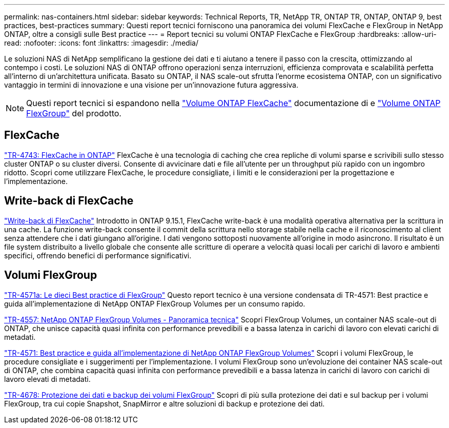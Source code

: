---
permalink: nas-containers.html 
sidebar: sidebar 
keywords: Technical Reports, TR, NetApp TR, ONTAP TR, ONTAP, ONTAP 9, best practices, best-practices 
summary: Questi report tecnici forniscono una panoramica dei volumi FlexCache e FlexGroup in NetApp ONTAP, oltre a consigli sulle Best practice 
---
= Report tecnici su volumi ONTAP FlexCache e FlexGroup
:hardbreaks:
:allow-uri-read: 
:nofooter: 
:icons: font
:linkattrs: 
:imagesdir: ./media/


[role="lead"]
Le soluzioni NAS di NetApp semplificano la gestione dei dati e ti aiutano a tenere il passo con la crescita, ottimizzando al contempo i costi. Le soluzioni NAS di ONTAP offrono operazioni senza interruzioni, efficienza comprovata e scalabilità perfetta all'interno di un'architettura unificata. Basato su ONTAP, il NAS scale-out sfrutta l'enorme ecosistema ONTAP, con un significativo vantaggio in termini di innovazione e una visione per un'innovazione futura aggressiva.

[NOTE]
====
Questi report tecnici si espandono nella link:https://docs.netapp.com/us-en/ontap/task_nas_flexcache.html["Volume ONTAP FlexCache"^] documentazione di e link:https://docs.netapp.com/us-en/ontap/task_nas_provision_flexgroup.html["Volume ONTAP FlexGroup"^] del prodotto.

====


== FlexCache

link:https://www.netapp.com/pdf.html?item=/media/7336-tr4743.pdf["TR-4743: FlexCache in ONTAP"^]
FlexCache è una tecnologia di caching che crea repliche di volumi sparse e scrivibili sullo stesso cluster ONTAP o su cluster diversi. Consente di avvicinare dati e file all'utente per un throughput più rapido con un ingombro ridotto. Scopri come utilizzare FlexCache, le procedure consigliate, i limiti e le considerazioni per la progettazione e l'implementazione.



== Write-back di FlexCache

link:https://docs.netapp.com/us-en/ontap/flexcache-writeback/flexcache-write-back-overview.html["Write-back di FlexCache"^] Introdotto in ONTAP 9.15.1, FlexCache write-back è una modalità operativa alternativa per la scrittura in una cache. La funzione write-back consente il commit della scrittura nello storage stabile nella cache e il riconoscimento al client senza attendere che i dati giungano all'origine. I dati vengono sottoposti nuovamente all'origine in modo asincrono. Il risultato è un file system distribuito a livello globale che consente alle scritture di operare a velocità quasi locali per carichi di lavoro e ambienti specifici, offrendo benefici di performance significativi.



== Volumi FlexGroup

link:https://www.netapp.com/pdf.html?item=/media/17251-tr4571a.pdf["TR-4571a: Le dieci Best practice di FlexGroup"^]
Questo report tecnico è una versione condensata di TR-4571: Best practice e guida all'implementazione di NetApp ONTAP FlexGroup Volumes per un consumo rapido.

link:https://www.netapp.com/pdf.html?item=/media/7337-tr4557.pdf["TR-4557: NetApp ONTAP FlexGroup Volumes - Panoramica tecnica"^]
Scopri FlexGroup Volumes, un container NAS scale-out di ONTAP, che unisce capacità quasi infinita con performance prevedibili e a bassa latenza in carichi di lavoro con elevati carichi di metadati.

link:https://www.netapp.com/pdf.html?item=/media/12385-tr4571.pdf["TR-4571: Best practice e guida all'implementazione di NetApp ONTAP FlexGroup Volumes"^]
Scopri i volumi FlexGroup, le procedure consigliate e i suggerimenti per l'implementazione. I volumi FlexGroup sono un'evoluzione dei container NAS scale-out di ONTAP, che combina capacità quasi infinita con performance prevedibili e a bassa latenza in carichi di lavoro con carichi di lavoro elevati di metadati.

link:https://www.netapp.com/pdf.html?item=/media/17064-tr4678.pdf["TR-4678: Protezione dei dati e backup dei volumi FlexGroup"^]
Scopri di più sulla protezione dei dati e sul backup per i volumi FlexGroup, tra cui copie Snapshot, SnapMirror e altre soluzioni di backup e protezione dei dati.
